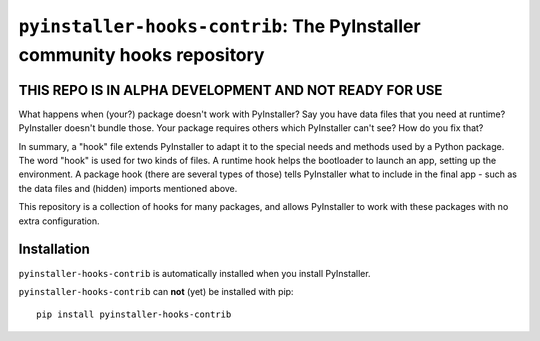 ``pyinstaller-hooks-contrib``: The PyInstaller community hooks repository
=========================================================================

THIS REPO IS IN ALPHA DEVELOPMENT AND NOT READY FOR USE
-------------------------------------------------------

What happens when (your?) package doesn't work with PyInstaller? Say you have data files that you need at runtime? 
PyInstaller doesn't bundle those. Your package requires others which PyInstaller can't see? How do you fix that?

In summary, a "hook" file extends PyInstaller to adapt it to the special needs and methods used by a Python package.
The word "hook" is used for two kinds of files. A runtime hook helps the bootloader to launch an app, setting up the
environment. A package hook (there are several types of those) tells PyInstaller what to include in the final app -
such as the data files and (hidden) imports mentioned above.

This repository is a collection of hooks for many packages, and allows PyInstaller to work with these packages with no
extra configuration. 

Installation
------------

``pyinstaller-hooks-contrib`` is automatically installed when you install PyInstaller.

``pyinstaller-hooks-contrib`` can **not** (yet) be installed with pip::

    pip install pyinstaller-hooks-contrib

